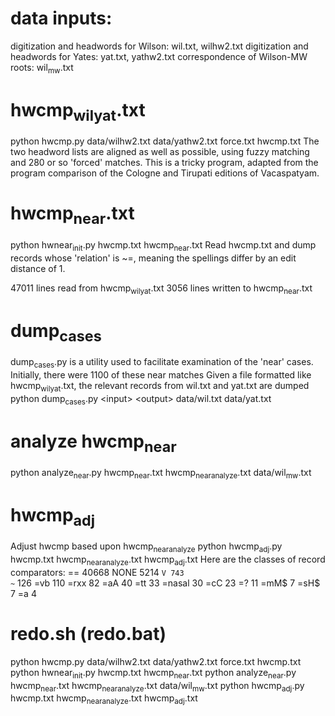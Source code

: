 
* data inputs:
 digitization and headwords for Wilson: wil.txt, wilhw2.txt
 digitization and headwords for Yates:  yat.txt, yathw2.txt
 correspondence of Wilson-MW roots:     wil_mw.txt


* hwcmp_wil_yat.txt
python hwcmp.py data/wilhw2.txt data/yathw2.txt force.txt hwcmp.txt
The two headword lists are aligned as well as possible, using fuzzy matching
and 280 or so 'forced' matches.
This is a tricky program, adapted from the program comparison of the Cologne and
Tirupati editions of Vacaspatyam.

* hwcmp_near.txt
  python hwnear_init.py hwcmp.txt hwcmp_near.txt
  Read hwcmp.txt and dump records whose 'relation' is ~=, meaning the spellings
  differ by an edit distance of 1.

47011 lines read from hwcmp_wil_yat.txt
3056 lines written to hwcmp_near.txt

* dump_cases 
dump_cases.py is a utility used to facilitate examination of the 'near' cases.
Initially, there were 1100 of these near matches
Given a file formatted like hwcmp_wil_yat.txt, the relevant records
from wil.txt and yat.txt are dumped
python dump_cases.py <input> <output> data/wil.txt data/yat.txt

* analyze hwcmp_near
python analyze_near.py hwcmp_near.txt hwcmp_near_analyze.txt data/wil_mw.txt


* hwcmp_adj
Adjust hwcmp based upon hwcmp_near_analyze
python hwcmp_adj.py hwcmp.txt hwcmp_near_analyze.txt hwcmp_adj.txt
Here are the classes of record comparators:
== 40668
NONE 5214
=V 743
~= 126
=vb 110
=rxx 82
=aA 40
=tt 33
=nasal 30
=cC 23
=? 11
=mM$ 7
=sH$ 7
=a 4

* redo.sh (redo.bat)
python hwcmp.py data/wilhw2.txt data/yathw2.txt force.txt hwcmp.txt
python hwnear_init.py hwcmp.txt hwcmp_near.txt
python analyze_near.py hwcmp_near.txt hwcmp_near_analyze.txt data/wil_mw.txt
python hwcmp_adj.py hwcmp.txt hwcmp_near_analyze.txt hwcmp_adj.txt
